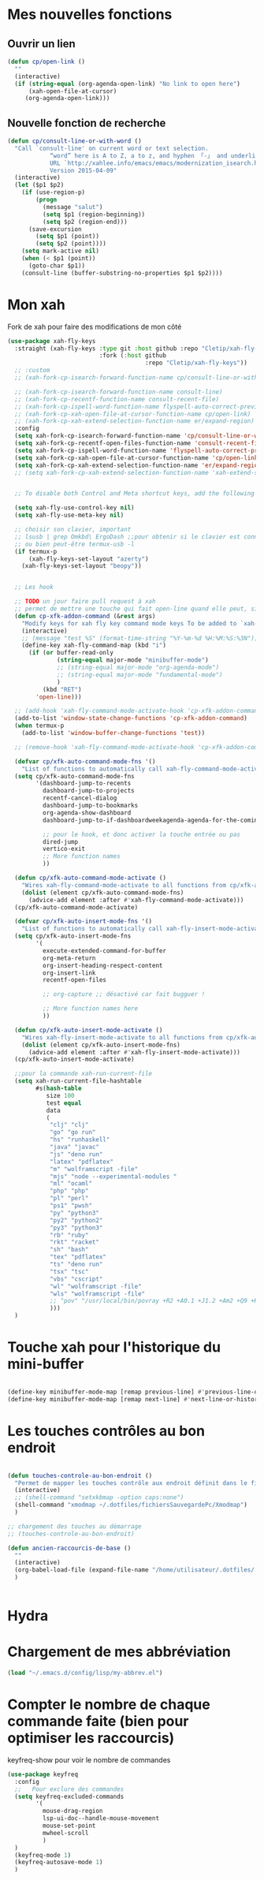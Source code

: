 

* Mes nouvelles fonctions

** Ouvrir un lien

#+begin_src emacs-lisp
  (defun cp/open-link ()
    ""
    (interactive)
    (if (string-equal (org-agenda-open-link) "No link to open here")
        (xah-open-file-at-cursor)
       (org-agenda-open-link)))
#+end_src



** Nouvelle fonction de recherche

#+begin_src emacs-lisp
  (defun cp/consult-line-or-with-word ()
    "Call `consult-line' on current word or text selection.
              “word” here is A to Z, a to z, and hyphen 「-」 and underline 「_」, independent of syntax table.
              URL `http://xahlee.info/emacs/emacs/modernization_isearch.html'
              Version 2015-04-09"
    (interactive)
    (let ($p1 $p2)
      (if (use-region-p)
          (progn
            (message "salut")
            (setq $p1 (region-beginning))
            (setq $p2 (region-end)))
        (save-excursion
          (setq $p1 (point))
          (setq $p2 (point))))
      (setq mark-active nil)
      (when (< $p1 (point))
        (goto-char $p1))
      (consult-line (buffer-substring-no-properties $p1 $p2))))
#+end_src

* Mon xah

Fork de xah pour faire des modifications de mon côté


#+begin_src emacs-lisp
  (use-package xah-fly-keys
    :straight (xah-fly-keys :type git :host github :repo "Cletip/xah-fly-keys"
                            :fork (:host github
                                         :repo "Cletip/xah-fly-keys"))
    ;; :custom
    ;; (xah-fork-cp-isearch-forward-function-name cp/consult-line-or-with-word)

    ;; (xah-fork-cp-isearch-forward-function-name consult-line)
    ;; (xah-fork-cp-recentf-function-name consult-recent-file)
    ;; (xah-fork-cp-ispell-word-function-name flyspell-auto-correct-previous-word)
    ;; (xah-fork-cp-xah-open-file-at-cursor-function-name cp/open-link)
    ;; (xah-fork-cp-xah-extend-selection-function-name er/expand-region)
    :config
    (setq xah-fork-cp-isearch-forward-function-name 'cp/consult-line-or-with-word)
    (setq xah-fork-cp-recentf-open-files-function-name 'consult-recent-file)
    (setq xah-fork-cp-ispell-word-function-name 'flyspell-auto-correct-previous-word)
    (setq xah-fork-cp-xah-open-file-at-cursor-function-name 'cp/open-link)
    (setq xah-fork-cp-xah-extend-selection-function-name 'er/expand-region)
    ;; (setq xah-fork-cp-xah-extend-selection-function-name 'xah-extend-selection)


    ;; To disable both Control and Meta shortcut keys, add the following lines to you init.el before (require 'xah-fly-keys):

    (setq xah-fly-use-control-key nil)
    (setq xah-fly-use-meta-key nil)

    ;; choisir son clavier, important
    ;; lsusb | grep Omkbd\ ErgoDash ;;pour obtenir si le clavier est connecté
    ;; ou bien peut-être termux-usb -l
    (if termux-p
        (xah-fly-keys-set-layout "azerty")
      (xah-fly-keys-set-layout "beopy"))


    ;; Les hook	     

    ;; TODO un jour faire pull request à xah
    ;; permet de mettre une touche qui fait open-line quand elle peut, sinon elle fait la touche entrée. À voir avec les commandes qui appele le 
    (defun cp-xfk-addon-command (&rest args)
      "Modify keys for xah fly key command mode keys To be added to `xah-fly-command-mode-activate-hook'"
      (interactive)
      ;; (message "test %S" (format-time-string "%Y-%m-%d %H:%M:%S:%3N"))
      (define-key xah-fly-command-map (kbd "i")
        (if (or buffer-read-only 
                (string-equal major-mode "minibuffer-mode")
                ;; (string-equal major-mode "org-agenda-mode")
                ;; (string-equal major-mode "fundamental-mode")
                )
            (kbd "RET")
          'open-line)))

    ;; (add-hook 'xah-fly-command-mode-activate-hook 'cp-xfk-addon-command)
    (add-to-list 'window-state-change-functions 'cp-xfk-addon-command)
    (when termux-p
      (add-to-list 'window-buffer-change-functions 'test))

    ;; (remove-hook 'xah-fly-command-mode-activate-hook 'cp-xfk-addon-command)

    (defvar cp/xfk-auto-command-mode-fns '()
      "List of functions to automatically call xah-fly-command-mode-activate on.")
    (setq cp/xfk-auto-command-mode-fns
          '(dashboard-jump-to-recents
            dashboard-jump-to-projects
            recentf-cancel-dialog
            dashboard-jump-to-bookmarks
            org-agenda-show-dashboard
            dashboard-jump-to-if-dashboardweekagenda-agenda-for-the-coming-week-agenda-for-today

            ;; pour le hook, et donc activer la touche entrée ou pas
            dired-jump
            vertico-exit
            ;; More function names
            ))

    (defun cp/xfk-auto-command-mode-activate ()
      "Wires xah-fly-command-mode-activate to all functions from cp/xfk-auto-command-mode-fns."
      (dolist (element cp/xfk-auto-command-mode-fns)
        (advice-add element :after #'xah-fly-command-mode-activate)))
    (cp/xfk-auto-command-mode-activate)

    (defvar cp/xfk-auto-insert-mode-fns '()
      "List of functions to automatically call xah-fly-insert-mode-activate on.")
    (setq cp/xfk-auto-insert-mode-fns
          '(
            execute-extended-command-for-buffer
            org-meta-return
            org-insert-heading-respect-content
            org-insert-link
            recentf-open-files

            ;; org-capture ;; désactivé car fait bugguer !

            ;; More function names here
            ))

    (defun cp/xfk-auto-insert-mode-activate ()
      "Wires xah-fly-insert-mode-activate to all functions from cp/xfk-auto-insert-mode-fns."
      (dolist (element cp/xfk-auto-insert-mode-fns)
        (advice-add element :after #'xah-fly-insert-mode-activate)))
    (cp/xfk-auto-insert-mode-activate)

    ;;pour la commande xah-run-current-file
    (setq xah-run-current-file-hashtable
          #s(hash-table
             size 100
             test equal
             data
             (
              "clj" "clj"
              "go" "go run"
              "hs" "runhaskell"
              "java" "javac"
              "js" "deno run"
              "latex" "pdflatex"
              "m" "wolframscript -file"
              "mjs" "node --experimental-modules "
              "ml" "ocaml"
              "php" "php"
              "pl" "perl"
              "ps1" "pwsh"
              "py" "python3"
              "py2" "python2"
              "py3" "python3"
              "rb" "ruby"
              "rkt" "racket"
              "sh" "bash"
              "tex" "pdflatex"
              "ts" "deno run"
              "tsx" "tsc"
              "vbs" "cscript"
              "wl" "wolframscript -file"
              "wls" "wolframscript -file"
              ;; "pov" "/usr/local/bin/povray +R2 +A0.1 +J1.2 +Am2 +Q9 +H480 +W640"
              )))
    )

#+end_src
* Touche xah pour l'historique du mini-buffer


#+begin_src emacs-lisp

  (define-key minibuffer-mode-map [remap previous-line] #'previous-line-or-history-element)
  (define-key minibuffer-mode-map [remap next-line] #'next-line-or-history-element)

#+end_src

* Les touches contrôles au bon endroit

#+begin_src emacs-lisp

  (defun touches-controle-au-bon-endroit ()
    "Permet de mapper les touches contrôle aux endroit définit dans le fichier Xmodmap"
    (interactive)
    ;; (shell-command "setxkbmap -option caps:none")
    (shell-command "xmodmap ~/.dotfiles/fichiersSauvegardePc/Xmodmap")     
    )

  ;; chargement des touches au démarrage
  ;; (touches-controle-au-bon-endroit)

  (defun ancien-raccourcis-de-base ()
    ""
    (interactive)
    (org-babel-load-file (expand-file-name "/home/utilisateur/.dotfiles/.emacs.d/lisp/LayerXahFlyKey/LayerXahFlyKey.org"))
    )


#+end_src
* Hydra
* Chargement de mes abbréviation 

#+begin_src emacs-lisp
  (load "~/.emacs.d/config/lisp/my-abbrev.el") 
#+end_src

* Compter le nombre de chaque commande faite (bien pour optimiser les raccourcis)

keyfreq-show pour voir le nombre de commandes

#+begin_src emacs-lisp
  (use-package keyfreq
    :config
    ;;   Pour exclure des commandes 
    (setq keyfreq-excluded-commands
          '(
            mouse-drag-region
            lsp-ui-doc--handle-mouse-movement
            mouse-set-point
            mwheel-scroll
            )
    )
    (keyfreq-mode 1)
    (keyfreq-autosave-mode 1)
    )

#+end_src
